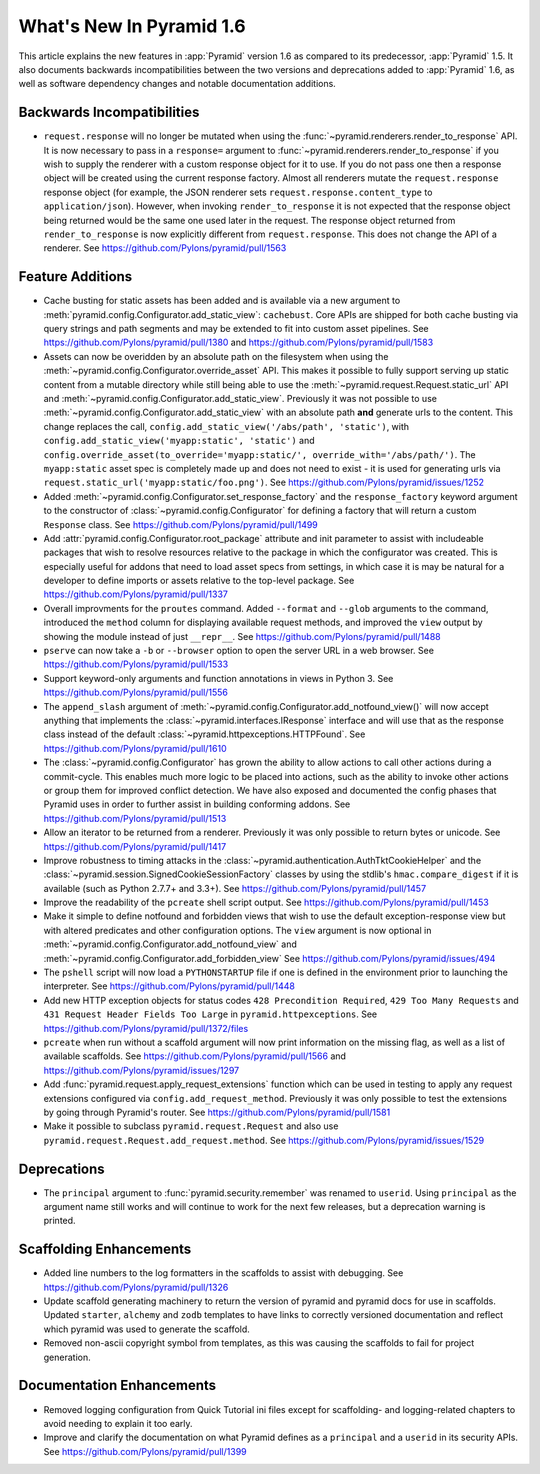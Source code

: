 What's New In Pyramid 1.6
=========================

This article explains the new features in :app:`Pyramid` version 1.6 as
compared to its predecessor, :app:`Pyramid` 1.5.  It also documents backwards
incompatibilities between the two versions and deprecations added to
:app:`Pyramid` 1.6, as well as software dependency changes and notable
documentation additions.

Backwards Incompatibilities
---------------------------

- ``request.response`` will no longer be mutated when using the
  :func:`~pyramid.renderers.render_to_response` API.  It is now necessary 
  to pass in
  a ``response=`` argument to :func:`~pyramid.renderers.render_to_response` if
  you wish to supply the renderer with a custom response object for it to
  use. If you do not pass one then a response object will be created using the
  current response factory. Almost all renderers mutate the
  ``request.response`` response object (for example, the JSON renderer sets
  ``request.response.content_type`` to ``application/json``).  However, when
  invoking ``render_to_response`` it is not expected that the response object
  being returned would be the same one used later in the request. The response
  object returned from ``render_to_response`` is now explicitly different from
  ``request.response``. This does not change the API of a renderer. See
  https://github.com/Pylons/pyramid/pull/1563


Feature Additions
-----------------

- Cache busting for static assets has been added and is available via a new
  argument to :meth:`pyramid.config.Configurator.add_static_view`:
  ``cachebust``.  Core APIs are shipped for both cache busting via query
  strings and path segments and may be extended to fit into custom asset
  pipelines.  See https://github.com/Pylons/pyramid/pull/1380 and
  https://github.com/Pylons/pyramid/pull/1583

- Assets can now be overidden by an absolute path on the filesystem when using
  the :meth:`~pyramid.config.Configurator.override_asset` API. This makes it
  possible to fully support serving up static content from a mutable directory
  while still being able to use the :meth:`~pyramid.request.Request.static_url`
  API and :meth:`~pyramid.config.Configurator.add_static_view`.  Previously it
  was not possible to use :meth:`~pyramid.config.Configurator.add_static_view`
  with an absolute path **and** generate urls to the content. This change
  replaces the call, ``config.add_static_view('/abs/path', 'static')``, with
  ``config.add_static_view('myapp:static', 'static')`` and
  ``config.override_asset(to_override='myapp:static/',
  override_with='/abs/path/')``. The ``myapp:static`` asset spec is completely
  made up and does not need to exist - it is used for generating urls via
  ``request.static_url('myapp:static/foo.png')``.  See
  https://github.com/Pylons/pyramid/issues/1252

- Added :meth:`~pyramid.config.Configurator.set_response_factory` and the
  ``response_factory`` keyword argument to the constructor of
  :class:`~pyramid.config.Configurator` for defining a factory that will return
  a custom ``Response`` class.  See https://github.com/Pylons/pyramid/pull/1499

- Add :attr:`pyramid.config.Configurator.root_package` attribute and init
  parameter to assist with includeable packages that wish to resolve
  resources relative to the package in which the configurator was created.
  This is especially useful for addons that need to load asset specs from
  settings, in which case it is may be natural for a developer to define
  imports or assets relative to the top-level package.
  See https://github.com/Pylons/pyramid/pull/1337

- Overall improvments for the ``proutes`` command. Added ``--format`` and
  ``--glob`` arguments to the command, introduced the ``method``
  column for displaying available request methods, and improved the ``view``
  output by showing the module instead of just ``__repr__``.
  See https://github.com/Pylons/pyramid/pull/1488

- ``pserve`` can now take a ``-b`` or ``--browser`` option to open the server
  URL in a web browser. See https://github.com/Pylons/pyramid/pull/1533

- Support keyword-only arguments and function annotations in views in
  Python 3. See https://github.com/Pylons/pyramid/pull/1556

- The ``append_slash`` argument of
  :meth:`~pyramid.config.Configurator.add_notfound_view()` will now accept
  anything that implements the :class:`~pyramid.interfaces.IResponse` interface
  and will use that as the response class instead of the default
  :class:`~pyramid.httpexceptions.HTTPFound`.  See
  https://github.com/Pylons/pyramid/pull/1610

- The :class:`~pyramid.config.Configurator` has grown the ability to allow
  actions to call other actions during a commit-cycle. This enables much more
  logic to be placed into actions, such as the ability to invoke other actions
  or group them for improved conflict detection. We have also exposed and
  documented the config phases that Pyramid uses in order to further assist in
  building conforming addons.  See https://github.com/Pylons/pyramid/pull/1513

- Allow an iterator to be returned from a renderer. Previously it was only
  possible to return bytes or unicode.
  See https://github.com/Pylons/pyramid/pull/1417

- Improve robustness to timing attacks in the
  :class:`~pyramid.authentication.AuthTktCookieHelper` and the
  :class:`~pyramid.session.SignedCookieSessionFactory` classes by using the
  stdlib's ``hmac.compare_digest`` if it is available (such as Python 2.7.7+ and
  3.3+).  See https://github.com/Pylons/pyramid/pull/1457

- Improve the readability of the ``pcreate`` shell script output.
  See https://github.com/Pylons/pyramid/pull/1453

- Make it simple to define notfound and forbidden views that wish to use the
  default exception-response view but with altered predicates and other
  configuration options. The ``view`` argument is now optional in
  :meth:`~pyramid.config.Configurator.add_notfound_view` and
  :meth:`~pyramid.config.Configurator.add_forbidden_view` See
  https://github.com/Pylons/pyramid/issues/494

- The ``pshell`` script will now load a ``PYTHONSTARTUP`` file if one is
  defined in the environment prior to launching the interpreter.
  See https://github.com/Pylons/pyramid/pull/1448

- Add new HTTP exception objects for status codes
  ``428 Precondition Required``, ``429 Too Many Requests`` and
  ``431 Request Header Fields Too Large`` in ``pyramid.httpexceptions``.
  See https://github.com/Pylons/pyramid/pull/1372/files

- ``pcreate`` when run without a scaffold argument will now print information
  on the missing flag, as well as a list of available scaffolds.  See
  https://github.com/Pylons/pyramid/pull/1566 and
  https://github.com/Pylons/pyramid/issues/1297

- Add :func:`pyramid.request.apply_request_extensions` function which can be
  used in testing to apply any request extensions configured via
  ``config.add_request_method``. Previously it was only possible to test the
  extensions by going through Pyramid's router.  See
  https://github.com/Pylons/pyramid/pull/1581


- Make it possible to subclass ``pyramid.request.Request`` and also use
  ``pyramid.request.Request.add_request.method``.  See
  https://github.com/Pylons/pyramid/issues/1529

Deprecations
------------

- The ``principal`` argument to :func:`pyramid.security.remember` was renamed
  to ``userid``.  Using ``principal`` as the argument name still works and will
  continue to work for the next few releases, but a deprecation warning is
  printed.


Scaffolding Enhancements
------------------------

- Added line numbers to the log formatters in the scaffolds to assist with
  debugging. See https://github.com/Pylons/pyramid/pull/1326

- Update scaffold generating machinery to return the version of pyramid and
  pyramid docs for use in scaffolds. Updated ``starter``, ``alchemy`` and
  ``zodb`` templates to have links to correctly versioned documentation and
  reflect which pyramid was used to generate the scaffold.

- Removed non-ascii copyright symbol from templates, as this was
  causing the scaffolds to fail for project generation.

Documentation Enhancements
--------------------------

- Removed logging configuration from Quick Tutorial ini files except for
  scaffolding- and logging-related chapters to avoid needing to explain it too
  early.

- Improve and clarify the documentation on what Pyramid defines as a
  ``principal`` and a ``userid`` in its security APIs.
  See https://github.com/Pylons/pyramid/pull/1399
